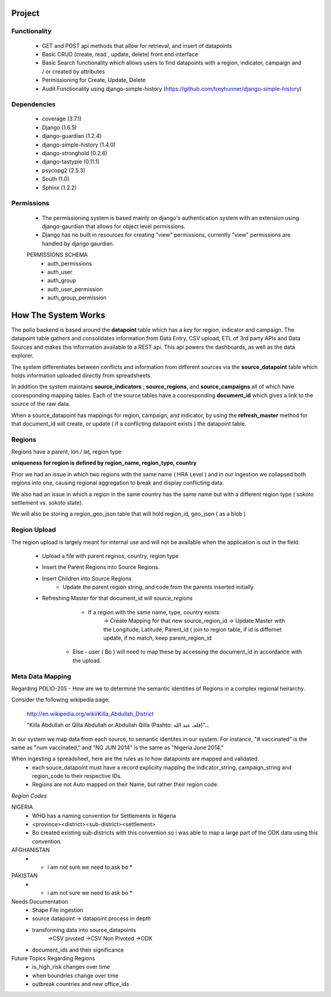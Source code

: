 *******
Project
*******

Functionality
=============

    - GET and POST api methods that allow for retrieval, and insert of
      datapoints
    - Basic CRUD (create, read , update, delete) front end interface
    - Basic Search functionality which allows users to find datapoints with
      a region, indicator, campaign and / or created by attributes
    - Permissioning for Create, Update, Delete
    - Audit Functionality using django-simple-history
      (https://github.com/treyhunner/django-simple-history)

Dependencies
============

    - coverage (3.7.1)
    - Django (1.6.5)
    - django-guardian (1.2.4)
    - django-simple-history (1.4.0)
    - django-stronghold (0.2.6)
    - django-tastypie (0.11.1)
    - psycopg2 (2.5.3)
    - South (1.0)
    - Sphinx (1.2.2)


Permissions
===========
    - The permissioning system is based mainly on django's authentication
      system with an extension using django-gaurdian that allows for object
      level permissions.
    - Django has no built in resources for creating "view" permissions,
      currently "view" permissions are handled by django gaurdian.

    PERMISSIONS SCHEMA
        - auth_permissions
        - auth_user
        - auth_group
        - auth_user_permission
        - auth_group_permission


********************
How The System Works
********************

The polio backend is based around the **datapoint** table which has a key for region, indicator and campaign.  The datapoint table gathers and consolidates information from Data Entry, CSV upload, ETL of 3rd party APIs and Data Sources and makes this information available to a REST api.  This api powers the dashboards, as well as the data explorer.

The system differentiates between conflicts and information from different sources via the **source_datapoint** table which holds information uploaded directly from spreadsheets.

In addition the system maintains **source_indicators** , **source_regions**, and **source_campaigns** all of which have cooresponding mapping tables.  Each of the source tables have a cooresponding **document_id** which gives a link to the source of the raw data.

When a source_datapoint has mappings for region, campaign, and indicator, by using the **refresh_master** method for that document_id will create, or update ( if a conflicting datapoint exists ) the datapoint table.


Regions
=============

Regions have a parent, lon / lat, region type

**uniqueness for region is defined by region_name, region_type, country**

Prior we had an issue in which two regions with the same name ( HRA Level ) and in our ingestion we collapsed both regions into one, causing regional aggregation to break and display conflicting data.

We also had an issue in which a region in the same country has the same name but with a different region type ( sokoto settlement vs. sokoto state).


We will also be storing a region_geo_json table that will hold region_id, geo_json ( as a blob )



Region Upload
=============

The region upload is largely meant for internal use and will not be available when the application is out in the field.

  - Upload a file with parent reginos, country, region type
  - Insert the Parent Regions into Source Regions.
  - Insert Children into Source Regions
       - Update the parent region string, and code from the parents inserted initially
  - Refreshing Master for that document_id will *source_regions*
       - If a region with the same name, type, country exists:
          -> Create Mapping for that new source_region_id
          -> Update Master with the Longitude, Latitude, Parent_id ( join to region table, if id is differnet update, if no match, keep parent_region_id
      - Else - user ( Bo ) will need to map these by accessing the document_id in accordance with the upload.



Meta Data Mapping
=================

Regarding POLIO-205 - How are we to determine the semantic identities of Regions in a complex regional heirarchy.

Consider the following wikipedia page:

  http://en.wikipedia.org/wiki/Killa_Abdullah_District

  "Killa Abdullah or Qilla Abdullah or Abdullah Qilla (Pashto: قلعہ عبد الله‎)"...

In our system we map data from each source, to semantic identites in our system.  For instance, "# vaccinated" is the same as "num vaccinated," and "NG JUN 2014" is the same as "Nigeria June 2014."

When ingesting a spreadsheet, here are the rules as to how datapoints are mapped and validated.
  - each souce_datapoint must have a record explicilty mapping the indicator_string, campaign_string and region_code to their respective IDs.
  - Regions are not Auto mapped on their Name, but rather their region code.

*Region Codes*

NIGERIA
  - WHO has a naming convention for Settlements in Nigeria
  - <province><district><sub-district><settlement>
  - Bo created existing sub-districts with this convention so i was able to map a large part of the ODK data using this convention.

AFGHANISTAN
  - * i am not sure we need to ask bo *

PAKISTAN
  - * i am not sure we need to ask bo *


Needs Documentation
  - Shape File ingestion
  - source datapoint -> datapoint process in depth
  - transforming data into source_datapoints
      ->CSV pivoted
      ->CSV Non Pivoted
      ->ODK
  - document_ids and their significance


Future Topics Regarding Regions
  - is_high_risk changes over time
  - when boundries change over time
  - outbreak countries and new office_ids
